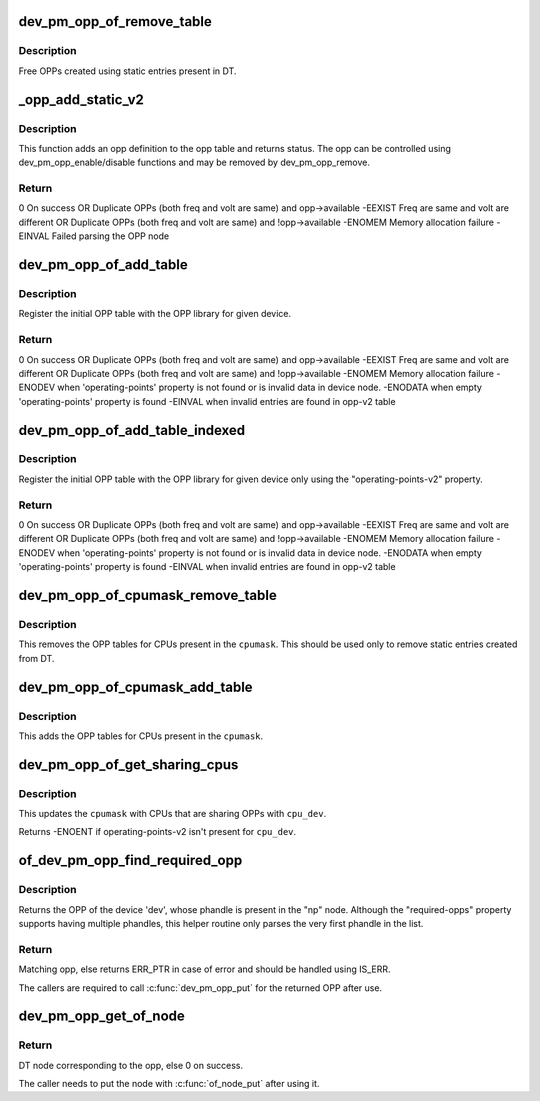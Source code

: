 .. -*- coding: utf-8; mode: rst -*-
.. src-file: drivers/opp/of.c

.. _`dev_pm_opp_of_remove_table`:

dev_pm_opp_of_remove_table
==========================

.. c:function:: void dev_pm_opp_of_remove_table(struct device *dev)

    Free OPP table entries created from static DT entries

    :param struct device \*dev:
        device pointer used to lookup OPP table.

.. _`dev_pm_opp_of_remove_table.description`:

Description
-----------

Free OPPs created using static entries present in DT.

.. _`_opp_add_static_v2`:

\_opp_add_static_v2
===================

.. c:function:: int _opp_add_static_v2(struct opp_table *opp_table, struct device *dev, struct device_node *np)

    Allocate static OPPs (As per 'v2' DT bindings)

    :param struct opp_table \*opp_table:
        OPP table

    :param struct device \*dev:
        device for which we do this operation

    :param struct device_node \*np:
        device node

.. _`_opp_add_static_v2.description`:

Description
-----------

This function adds an opp definition to the opp table and returns status. The
opp can be controlled using dev_pm_opp_enable/disable functions and may be
removed by dev_pm_opp_remove.

.. _`_opp_add_static_v2.return`:

Return
------

0            On success OR
Duplicate OPPs (both freq and volt are same) and opp->available
-EEXIST      Freq are same and volt are different OR
Duplicate OPPs (both freq and volt are same) and !opp->available
-ENOMEM      Memory allocation failure
-EINVAL      Failed parsing the OPP node

.. _`dev_pm_opp_of_add_table`:

dev_pm_opp_of_add_table
=======================

.. c:function:: int dev_pm_opp_of_add_table(struct device *dev)

    Initialize opp table from device tree

    :param struct device \*dev:
        device pointer used to lookup OPP table.

.. _`dev_pm_opp_of_add_table.description`:

Description
-----------

Register the initial OPP table with the OPP library for given device.

.. _`dev_pm_opp_of_add_table.return`:

Return
------

0            On success OR
Duplicate OPPs (both freq and volt are same) and opp->available
-EEXIST      Freq are same and volt are different OR
Duplicate OPPs (both freq and volt are same) and !opp->available
-ENOMEM      Memory allocation failure
-ENODEV      when 'operating-points' property is not found or is invalid data
in device node.
-ENODATA     when empty 'operating-points' property is found
-EINVAL      when invalid entries are found in opp-v2 table

.. _`dev_pm_opp_of_add_table_indexed`:

dev_pm_opp_of_add_table_indexed
===============================

.. c:function:: int dev_pm_opp_of_add_table_indexed(struct device *dev, int index)

    Initialize indexed opp table from device tree

    :param struct device \*dev:
        device pointer used to lookup OPP table.

    :param int index:
        Index number.

.. _`dev_pm_opp_of_add_table_indexed.description`:

Description
-----------

Register the initial OPP table with the OPP library for given device only
using the "operating-points-v2" property.

.. _`dev_pm_opp_of_add_table_indexed.return`:

Return
------

0            On success OR
Duplicate OPPs (both freq and volt are same) and opp->available
-EEXIST      Freq are same and volt are different OR
Duplicate OPPs (both freq and volt are same) and !opp->available
-ENOMEM      Memory allocation failure
-ENODEV      when 'operating-points' property is not found or is invalid data
in device node.
-ENODATA     when empty 'operating-points' property is found
-EINVAL      when invalid entries are found in opp-v2 table

.. _`dev_pm_opp_of_cpumask_remove_table`:

dev_pm_opp_of_cpumask_remove_table
==================================

.. c:function:: void dev_pm_opp_of_cpumask_remove_table(const struct cpumask *cpumask)

    Removes OPP table for \ ``cpumask``\ 

    :param const struct cpumask \*cpumask:
        cpumask for which OPP table needs to be removed

.. _`dev_pm_opp_of_cpumask_remove_table.description`:

Description
-----------

This removes the OPP tables for CPUs present in the \ ``cpumask``\ .
This should be used only to remove static entries created from DT.

.. _`dev_pm_opp_of_cpumask_add_table`:

dev_pm_opp_of_cpumask_add_table
===============================

.. c:function:: int dev_pm_opp_of_cpumask_add_table(const struct cpumask *cpumask)

    Adds OPP table for \ ``cpumask``\ 

    :param const struct cpumask \*cpumask:
        cpumask for which OPP table needs to be added.

.. _`dev_pm_opp_of_cpumask_add_table.description`:

Description
-----------

This adds the OPP tables for CPUs present in the \ ``cpumask``\ .

.. _`dev_pm_opp_of_get_sharing_cpus`:

dev_pm_opp_of_get_sharing_cpus
==============================

.. c:function:: int dev_pm_opp_of_get_sharing_cpus(struct device *cpu_dev, struct cpumask *cpumask)

    Get cpumask of CPUs sharing OPPs with \ ``cpu_dev``\  using operating-points-v2 bindings.

    :param struct device \*cpu_dev:
        CPU device for which we do this operation

    :param struct cpumask \*cpumask:
        cpumask to update with information of sharing CPUs

.. _`dev_pm_opp_of_get_sharing_cpus.description`:

Description
-----------

This updates the \ ``cpumask``\  with CPUs that are sharing OPPs with \ ``cpu_dev``\ .

Returns -ENOENT if operating-points-v2 isn't present for \ ``cpu_dev``\ .

.. _`of_dev_pm_opp_find_required_opp`:

of_dev_pm_opp_find_required_opp
===============================

.. c:function:: struct dev_pm_opp *of_dev_pm_opp_find_required_opp(struct device *dev, struct device_node *np)

    Search for required OPP.

    :param struct device \*dev:
        The device whose OPP node is referenced by the 'np' DT node.

    :param struct device_node \*np:
        Node that contains the "required-opps" property.

.. _`of_dev_pm_opp_find_required_opp.description`:

Description
-----------

Returns the OPP of the device 'dev', whose phandle is present in the "np"
node. Although the "required-opps" property supports having multiple
phandles, this helper routine only parses the very first phandle in the list.

.. _`of_dev_pm_opp_find_required_opp.return`:

Return
------

Matching opp, else returns ERR_PTR in case of error and should be
handled using IS_ERR.

The callers are required to call \ :c:func:`dev_pm_opp_put`\  for the returned OPP after
use.

.. _`dev_pm_opp_get_of_node`:

dev_pm_opp_get_of_node
======================

.. c:function:: struct device_node *dev_pm_opp_get_of_node(struct dev_pm_opp *opp)

    Gets the DT node corresponding to an opp

    :param struct dev_pm_opp \*opp:
        opp for which DT node has to be returned for

.. _`dev_pm_opp_get_of_node.return`:

Return
------

DT node corresponding to the opp, else 0 on success.

The caller needs to put the node with \ :c:func:`of_node_put`\  after using it.

.. This file was automatic generated / don't edit.

